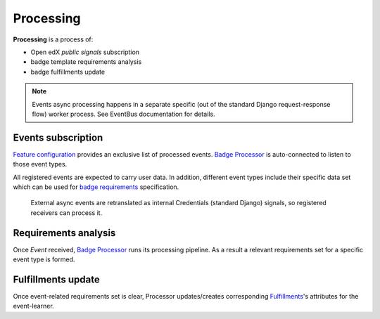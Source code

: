Processing
==========

**Processing** is a process of:

- Open edX `public signals` subscription
- badge template requirements analysis
- badge fulfillments update

.. note::
    Events async processing happens in a separate specific (out of the standard Django request-response flow) worker process.
    See EventBus documentation for details.

Events subscription
-------------------

`Feature configuration`_ provides an exclusive list of processed events.
`Badge Processor`_ is auto-connected to listen to those event types.

All registered events are expected to carry user data. In addition, different event types include their specific data set which can be used for `badge requirements`_ specification.

    External async events are retranslated as internal Credentials (standard Django) signals, so registered receivers can process it.

Requirements analysis
---------------------

Once `Event` received, `Badge Processor`_ runs its processing pipeline.
As a result a relevant requirements set for a specific event type is formed.

Fulfillments update
---------------------

Once event-related requirements set is clear, Processor updates/creates corresponding `Fulfillments`_'s attributes for the event-learner.

.. _public events: https://github.com/openedx/openedx-events/blob/main/openedx_events/tooling.py
.. _Feature configuration: configuration.html#feature-configuration
.. _badge requirements: configuration.html#requirements-setup
.. _Badge Processor: details.html#badge-processor
.. _Fulfillments: details.html#fulfillment